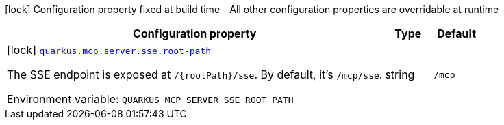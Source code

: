 [.configuration-legend]
icon:lock[title=Fixed at build time] Configuration property fixed at build time - All other configuration properties are overridable at runtime
[.configuration-reference.searchable, cols="80,.^10,.^10"]
|===

h|[.header-title]##Configuration property##
h|Type
h|Default

a|icon:lock[title=Fixed at build time] [[quarkus-mcp-server-sse_quarkus-mcp-server-sse-root-path]] [.property-path]##link:#quarkus-mcp-server-sse_quarkus-mcp-server-sse-root-path[`quarkus.mcp.server.sse.root-path`]##

[.description]
--
The SSE endpoint is exposed at `/{rootPath}/sse`. By default, it's `/mcp/sse`.


ifdef::add-copy-button-to-env-var[]
Environment variable: env_var_with_copy_button:+++QUARKUS_MCP_SERVER_SSE_ROOT_PATH+++[]
endif::add-copy-button-to-env-var[]
ifndef::add-copy-button-to-env-var[]
Environment variable: `+++QUARKUS_MCP_SERVER_SSE_ROOT_PATH+++`
endif::add-copy-button-to-env-var[]
--
|string
|`/mcp`

|===

